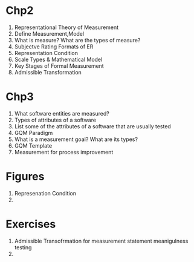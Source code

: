 * Chp2
1. Representational Theory of Measurement
2. Define Measurement,Model
3. What is measure? What are the types of measure?
4. Subjectve Rating Formats of ER
5. Representation Condition
6. Scale Types & Mathematical Model
7. Key Stages of Formal Measurement
8. Admissible Transformation

* Chp3
1. What software entities are measured?
2. Types of attributes of a software
3. List some of the attributes of a software that are usually tested
4. GQM Paradigm
5. What is a measurement goal? What are its types?
6. GQM Template
7. Measurement for process improvement

* Figures
1. Represenation Condition
2. 
* Exercises
1. Admissible Transofrmation for measurement statement meanigulness testing
2. 
   
